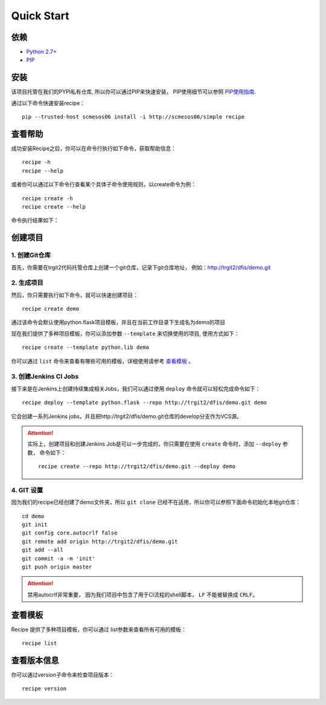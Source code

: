 Quick Start
==========
.. |help| image:: _static/help.png

依赖
--------------------

* `Python 2.7+ <http://www.python.org/>`_
* `PIP <https://pip.pypa.io/en/stable/>`_


安装
--------------------

该项目托管在我们的PYPI私有仓库, 所以你可以通过PIP来快速安装，
PIP使用细节可以参照 `PIP使用指南
<http://confluence.newegg.org/display/DFIS/PIP>`_.

通过以下命令快速安装recipe：

::

  pip --trusted-host scmesos06 install -i http://scmesos06/simple recipe



查看帮助
---------

成功安装Recipe之后，你可以在命令行执行如下命令，获取帮助信息：

::

  recipe -h
  recipe --help

或者你可以通过以下命令行查看某个具体子命令使用规则，以create命令为例：

::

   recipe create -h
   recipe create --help


命令执行结果如下：
|help|

创建项目
---------------

1. 创建Git仓库
+++++++++++++

首先，你需要在trgit2代码托管仓库上创建一个git仓库，记录下git仓库地址， 例如：http://trgit2/dfis/demo.git


2. 生成项目
++++++++++++++

然后，你只需要执行如下命令，就可以快速创建项目：

::

  recipe create demo

通过该命令会默认使用python.flask项目模板，并且在当前工作目录下生成名为demo的项目

现在我们提供了多种项目模板，你可以添加参数 ``--template`` 来切换使用的项目, 使用方式如下：

::

	recipe create --template python.lib demo

你可以通过 ``list`` 命令来查看有哪些可用的模板，详细使用请参考 `查看模板`_ 。

3. 创建Jenkins CI Jobs
++++++++++++++

接下来是在Jenkins上创建持续集成相关Jobs，我们可以通过使用 ``deploy`` 命令就可以轻松完成命令如下：

::

  recipe deploy --template python.flask --repo http://trgit2/dfis/demo.git demo

它会创建一系列Jenkins jobs，并且把http://trgit2/dfis/demo.git仓库的develop分支作为VCS源。


.. attention::
	实际上，创建项目和创建Jenkins Job是可以一步完成的，你只需要在使用 ``create`` 命令时，添加 ``--deploy``
	参数， 命令如下：

	::

		recipe create --repo http://trgit2/dfis/demo.git --deploy demo


4. GIT 设置
++++++++++++++

因为我们的recipe已经创建了demo文件夹，所以 ``git clone`` 已经不在适用，所以你可以参照下面命令初始化本地git仓库：

::

	cd demo
	git init
	git config core.autocrlf false
	git remote add origin http://trgit2/dfis/demo.git
	git add --all
	git commit -a -m 'init'
	git push origin master

.. attention::
	禁用autocrlf非常重要， 因为我们项目中包含了用于CI流程的shell脚本， ``LF`` 不能被替换成 ``CRLF``。


查看模板
---------------

Recipe 提供了多种项目模板，你可以通过 list参数来查看所有可用的模板：

::

  recipe list


查看版本信息
---------------

你可以通过version子命令来检查项目版本：

::

	recipe version


